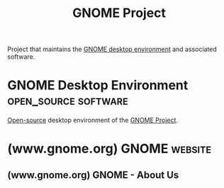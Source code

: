 :PROPERTIES:
:ID:       b451b5a8-2b57-4427-931e-f25ae4fc01f3
:END:
#+title: GNOME Project
#+filetags: :organization:

Project that maintains the [[id:e96272a6-c2f0-40b6-846d-7066f3a460f6][GNOME desktop environment]] and associated software.
* GNOME Desktop Environment                            :open_source:software:
:PROPERTIES:
:ID:       e96272a6-c2f0-40b6-846d-7066f3a460f6
:END:

[[id:a3c19488-876c-4b17-81c0-67b9c7fc64ee][Open-source]] desktop environment of the [[id:b451b5a8-2b57-4427-931e-f25ae4fc01f3][GNOME Project]].
* (www.gnome.org) GNOME                                             :website:
:PROPERTIES:
:ID:       85fe5e64-89a0-4f1f-8371-205bcc47a2f1
:ROAM_REFS: https://www.gnome.org/
:END:
** (www.gnome.org) GNOME - About Us
:PROPERTIES:
:ID:       e5f22e89-3dff-4086-8a42-711777f4de04
:ROAM_REFS: https://www.gnome.org/about
:END:

#+begin_quote
  ** The GNOME Story

  The GNOME project was founded in 1997 by two students, Miguel de Icaza and Federico Mena.  Their goal: to take on the tech giants of the day, and build a completely free desktop operating system.  From that small beginning, GNOME grew to become a global phenomenon.  Its community spread across the world, and the project spawned many components which themselves went on to become critical elements of Linux-based systems.

  Today, GNOME's software is used by millions of people the world over.  It provides the user experience for all the main Linux distributions, and the project continues to develop vital software which is relied upon far beyond the desktop.

  ** What we make

  GNOME today produces and maintains around 120 software modules.  Together, these components provide:

  - The graphical GNOME user system, including the system interface, display systems, window management, input handling, and system settings and behavior.
  - A [[https://apps.gnome.org/][suite of essential apps]] which are included as part of the GNOME system.
  - GNOME's application development platform and runtime environment, which allows developers to create their own apps.

  This software is developed in collaboration with the wider open source Linux ecosystem, which provides the lower level software on which GNOME depends.

  ** Who we are

  GNOME is a thriving community of contributors and supporting organizations.  Our project is made up of participants from across the globe, and includes volunteers and paid contributors.  Our work encompasses every aspect of the software development process, from design, through to development, testing, and documentation.

  The GNOME community is backed and supported by the non-profit [[https://foundation.gnome.org/][GNOME Foundation]].

  ** Our mission

  Miguel and Federico's vision of freedom remains at the heart of the GNOME project.  Open source principles, equality of participation, and collaboration remain guiding principles for the project.

  GNOME's openness is also one of its greatest strengths, allowing it to provide unique learning opportunities for its participants, and for its software to be used in the most critical situations, from space flight control rooms, to automotive systems, to the laptops of those threatened by oppressive regimes.

  Today, GNOME continues its mission to promote software freedom, expanding its endeavours to new computing frontiers.  The project leads in several critical areas, from the movement to create a free and independent app ecosystem, to open user centered design practices, to open mobile.

  We invite you to join us.
#+end_quote
